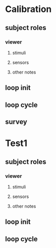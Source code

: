 * Calibration
** subject roles
*** viewer
**** stimuli
**** sensors
**** other notes
** loop init   
** loop cycle
** survey
* Test1
** subject roles
*** viewer
**** stimuli
**** sensors
**** other notes
** loop init
** loop cycle
